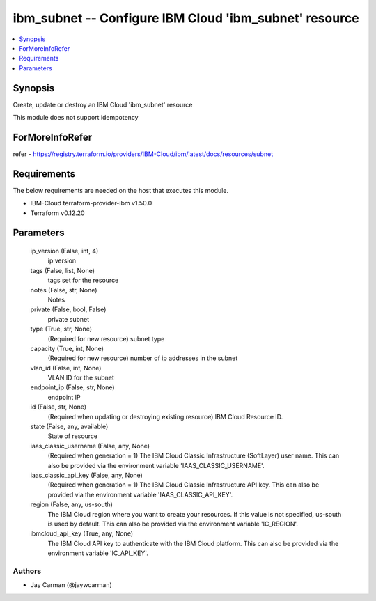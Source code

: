 
ibm_subnet -- Configure IBM Cloud 'ibm_subnet' resource
=======================================================

.. contents::
   :local:
   :depth: 1


Synopsis
--------

Create, update or destroy an IBM Cloud 'ibm_subnet' resource

This module does not support idempotency


ForMoreInfoRefer
----------------
refer - https://registry.terraform.io/providers/IBM-Cloud/ibm/latest/docs/resources/subnet

Requirements
------------
The below requirements are needed on the host that executes this module.

- IBM-Cloud terraform-provider-ibm v1.50.0
- Terraform v0.12.20



Parameters
----------

  ip_version (False, int, 4)
    ip version


  tags (False, list, None)
    tags set for the resource


  notes (False, str, None)
    Notes


  private (False, bool, False)
    private subnet


  type (True, str, None)
    (Required for new resource) subnet type


  capacity (True, int, None)
    (Required for new resource) number of ip addresses in the subnet


  vlan_id (False, int, None)
    VLAN ID for the subnet


  endpoint_ip (False, str, None)
    endpoint IP


  id (False, str, None)
    (Required when updating or destroying existing resource) IBM Cloud Resource ID.


  state (False, any, available)
    State of resource


  iaas_classic_username (False, any, None)
    (Required when generation = 1) The IBM Cloud Classic Infrastructure (SoftLayer) user name. This can also be provided via the environment variable 'IAAS_CLASSIC_USERNAME'.


  iaas_classic_api_key (False, any, None)
    (Required when generation = 1) The IBM Cloud Classic Infrastructure API key. This can also be provided via the environment variable 'IAAS_CLASSIC_API_KEY'.


  region (False, any, us-south)
    The IBM Cloud region where you want to create your resources. If this value is not specified, us-south is used by default. This can also be provided via the environment variable 'IC_REGION'.


  ibmcloud_api_key (True, any, None)
    The IBM Cloud API key to authenticate with the IBM Cloud platform. This can also be provided via the environment variable 'IC_API_KEY'.













Authors
~~~~~~~

- Jay Carman (@jaywcarman)

